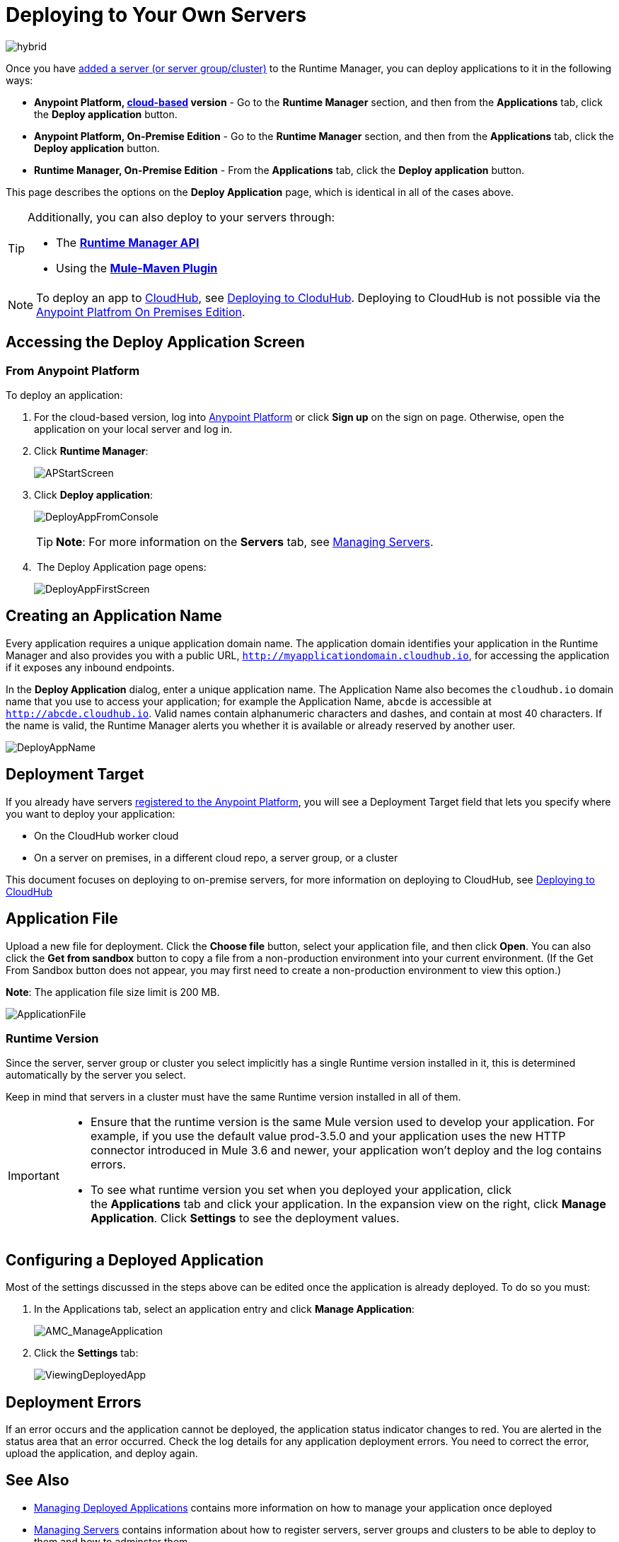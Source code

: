 = Deploying to Your Own Servers
:keywords: cloudhub, cloud, deploy, manage, runtime manager, arm

image:hybrid-logo-color.png[hybrid]

Once you have link:/runtime-manager/managing-servers#add-a-server[added a server (or server group/cluster)] to the Runtime Manager, you can deploy applications to it in the following ways:

// * *Anypoint Studio* - Right-click your project and click *Deploy to Anypoint Platform* -> *Cloud*.


* *Anypoint Platform, link:anypoint.mulesoft.com[cloud-based] version* - Go to the *Runtime Manager* section, and then from the *Applications* tab, click the *Deploy application* button.
* *Anypoint Platform, On-Premise Edition* - Go to the *Runtime Manager* section, and then from the *Applications* tab, click the *Deploy application* button.
* *Runtime Manager, On-Premise Edition* - From the *Applications* tab, click the *Deploy application* button.

This page describes the options on the *Deploy Application* page, which is identical in all of the cases above.

[TIP]
====
Additionally, you can also deploy to your servers through:

* The *link:/runtime-manager/runtme-manager-api[Runtime Manager API]*
* Using the *link:/mule-user-guide/v/3.2/mule-maven-plugin[Mule-Maven Plugin]*
====


[NOTE]
To deploy an app to link:/runtime-manager/cloudhub[CloudHub], see link:/runtime-manager/deploying-to-cloudhub[Deploying to CloduHub]. Deploying to CloudHub is not possible via the link:/anypoint-platform-on-premises/[Anypoint Platfrom On Premises Edition].

== Accessing the Deploy Application Screen

=== From Anypoint Platform

To deploy an application:

. For the cloud-based version, log into link:https://anypoint.mulesoft.com[Anypoint Platform] or click *Sign up* on the sign on page. Otherwise, open the application on your local server and log in.
. Click *Runtime Manager*:
+
image:APStartScreen.png[APStartScreen]
+
. Click *Deploy application*:
+
image:DeployAppFromConsole.png[DeployAppFromConsole] 
+
[TIP]
*Note*: For more information on the *Servers* tab, see link:/runtime-manager/managing-servers[Managing Servers].
+
.  The Deploy Application page opens:
+
image:DeployAppFirstScreen.png[DeployAppFirstScreen] 


////
=== From Anypoint Studio

. With your application open in Anpoint Studio as a Mule Project, Right-click on the project node in the package explorer. Then select *Deploy to Anypoint Platform* > *Runtime Manager* from the cascading menu.
+
image:deploy+to+cloudhub.png[deploy+to+cloudhub]
+
. If this is your first time deploying in this way, a popup menu asks you to provide your login credentials for the Anypoint Platform. Studio stores your credentials and uses them automatically the next time you deploy to CloudHub.

+
[TIP]
You can manage these credentials through the Studio *Preferences* menu, in *Anypoint Studio* > *Authentication*.

. After you sign in, the Deploy Application menu opens.
+
image:DeployAppFirstScreen.png[DeployAppFirstScreen] 

////

== Creating an Application Name

Every application requires a unique application domain name. The application domain identifies your application in the Runtime Manager and also provides you with a public URL, `http://myapplicationdomain.cloudhub.io`, for accessing the application if it exposes any inbound endpoints.

In the *Deploy Application* dialog, enter a unique application name. The Application Name also becomes the `cloudhub.io` domain name that you use to access your application; for example the Application Name, `abcde` is accessible at `http://abcde.cloudhub.io`. Valid names contain alphanumeric characters and dashes, and contain at most 40 characters. If the name is valid, the Runtime Manager alerts you whether it is available or already reserved by another user.

image:DeployAppName.png[DeployAppName]

== Deployment Target

If you already have servers link:link:/runtime-manager/managing-servers[registered to the Anypoint Platform], you will see a Deployment Target field that lets you specify where you want to deploy your application:

* On the CloudHub worker cloud
* On a server on premises, in a different cloud repo, a server group, or a cluster

This document focuses on deploying to on-premise servers, for more information on deploying to CloudHub, see link:/runtime-manager/deploying-to-cloudhub[Deploying to CloudHub]


== Application File

Upload a new file for deployment. Click the *Choose file* button, select your application file, and then click *Open*. You can also click the *Get from sandbox* button to copy a file from a non-production environment into your current environment. (If the Get From Sandbox button does not appear, you may first need to create a non-production environment to view this option.) 

*Note*: The application file size limit is 200 MB.

image:ApplicationFile.png[ApplicationFile]


=== Runtime Version

Since the server, server group or cluster you select implicitly has a single Runtime version installed in it, this is determined automatically by the server you select.

Keep in mind that servers in a cluster must have the same Runtime version installed in all of them.

[IMPORTANT]
====
* Ensure that the runtime version is the same Mule version used to develop your application. For example, if you use the default value prod-3.5.0 and your application uses the new HTTP connector introduced in Mule 3.6 and newer, your application won't deploy and the log contains errors.
* To see what runtime version you set when you deployed your application, click the *Applications* tab and click your application. In the expansion view on the right, click *Manage Application*. Click *Settings* to see the deployment values.
====


== Configuring a Deployed Application

Most of the settings discussed in the steps above can be edited once the application is already deployed. To do so you must:

. In the Applications tab, select an application entry and click *Manage Application*:
+
image:AMC_ManageApplication.png[AMC_ManageApplication] 
+
. Click the *Settings* tab:
+
image:ViewingDeployedApp.png[ViewingDeployedApp]


== Deployment Errors

If an error occurs and the application cannot be deployed, the application status indicator changes to red. You are alerted in the status area that an error occurred. Check the log details for any application deployment errors. You need to correct the error, upload the application, and deploy again.

== See Also

* link:/runtime-manager/managing-deployed-applications[Managing Deployed Applications] contains more information on how to manage your application once deployed
* link:/runtime-manager/managing-servers[Managing Servers] contains information about how to register servers, server groups and clusters to be able to deploy to them and how to adminster them.
* See how you can link:/runtime-manager/monitoring-applications[Monitor your Applications]
* A link:/runtime-manager/runtime-manager-api[REST APIs] is also available for deployment to your servers.
